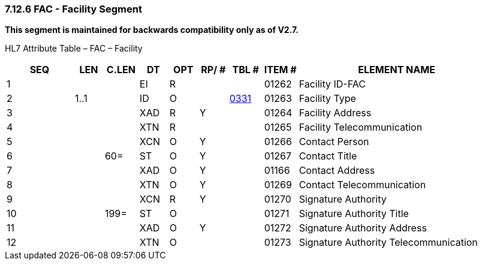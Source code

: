 === 7.12.6 FAC - Facility Segment

*This segment is maintained for backwards compatibility only as of V2.7.*

HL7 Attribute Table – FAC – Facility

[width="100%",cols="14%,6%,7%,6%,6%,6%,7%,7%,41%",options="header",]
|===
|SEQ |LEN |C.LEN |DT |OPT |RP/ # |TBL # |ITEM # |ELEMENT NAME
|1 | | |EI |R | | |01262 |Facility ID-FAC
|2 |1..1 | |ID |O | |file:///E:\V2\v2.9%20final%20Nov%20from%20Frank\V29_CH02C_Tables.docx#HL70331[0331] |01263 |Facility Type
|3 | | |XAD |R |Y | |01264 |Facility Address
|4 | | |XTN |R | | |01265 |Facility Telecommunication
|5 | | |XCN |O |Y | |01266 |Contact Person
|6 | |60= |ST |O |Y | |01267 |Contact Title
|7 | | |XAD |O |Y | |01166 |Contact Address
|8 | | |XTN |O |Y | |01269 |Contact Telecommunication
|9 | | |XCN |R |Y | |01270 |Signature Authority
|10 | |199= |ST |O | | |01271 |Signature Authority Title
|11 | | |XAD |O |Y | |01272 |Signature Authority Address
|12 | | |XTN |O | | |01273 |Signature Authority Telecommunication
|===

